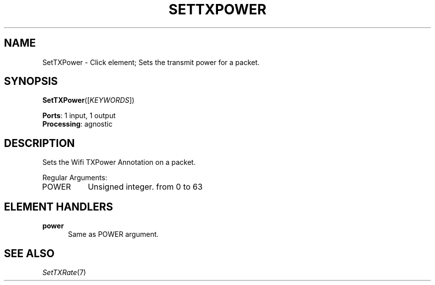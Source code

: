 .\" -*- mode: nroff -*-
.\" Generated by 'click-elem2man' from '../elements/wifi/settxpower.hh:7'
.de M
.IR "\\$1" "(\\$2)\\$3"
..
.de RM
.RI "\\$1" "\\$2" "(\\$3)\\$4"
..
.TH "SETTXPOWER" 7click "12/Oct/2017" "Click"
.SH "NAME"
SetTXPower \- Click element;
Sets the transmit power for a packet.
.SH "SYNOPSIS"
\fBSetTXPower\fR([\fIKEYWORDS\fR])

\fBPorts\fR: 1 input, 1 output
.br
\fBProcessing\fR: agnostic
.br
.SH "DESCRIPTION"
Sets the Wifi TXPower Annotation on a packet.
.PP
Regular Arguments:
.PP


.IP "POWER" 8
Unsigned integer. from 0 to 63
.PP

.SH "ELEMENT HANDLERS"



.IP "\fBpower\fR" 5
Same as POWER argument.
.IP "" 5
.PP

.SH "SEE ALSO"
.M SetTXRate 7


